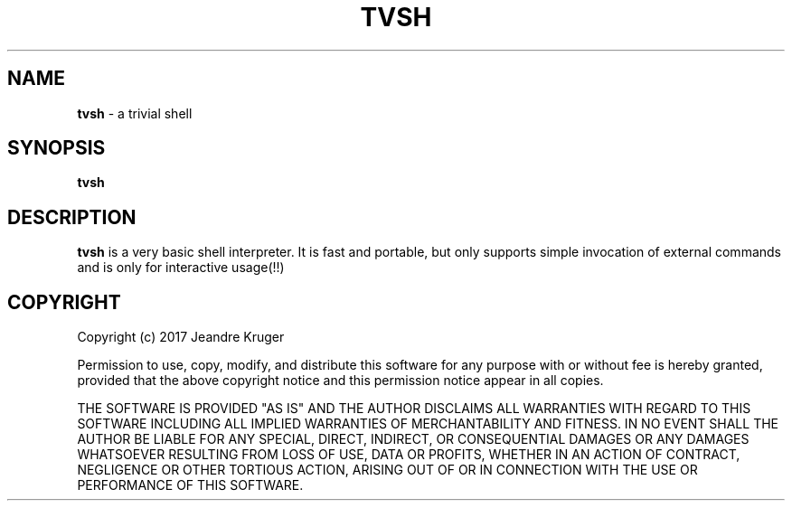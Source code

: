 .TH TVSH 1 "08 July 2017" "1.0" "Manual page"
.SH NAME
.B tvsh
\- a trivial shell
.SH SYNOPSIS
.B tvsh
.SH DESCRIPTION
.B tvsh
is a very basic shell interpreter. It is fast and portable, but only supports simple invocation
of external commands and is only for interactive usage(!!)
.SH COPYRIGHT
Copyright (c) 2017 Jeandre Kruger   

Permission to use, copy, modify, and distribute this software for any
purpose with or without fee is hereby granted, provided that the above
copyright notice and this permission notice appear in all copies.

THE SOFTWARE IS PROVIDED "AS IS" AND THE AUTHOR DISCLAIMS ALL WARRANTIES
WITH REGARD TO THIS SOFTWARE INCLUDING ALL IMPLIED WARRANTIES OF
MERCHANTABILITY AND FITNESS. IN NO EVENT SHALL THE AUTHOR BE LIABLE FOR
ANY SPECIAL, DIRECT, INDIRECT, OR CONSEQUENTIAL DAMAGES OR ANY DAMAGES
WHATSOEVER RESULTING FROM LOSS OF USE, DATA OR PROFITS, WHETHER IN AN
ACTION OF CONTRACT, NEGLIGENCE OR OTHER TORTIOUS ACTION, ARISING OUT OF
OR IN CONNECTION WITH THE USE OR PERFORMANCE OF THIS SOFTWARE.
